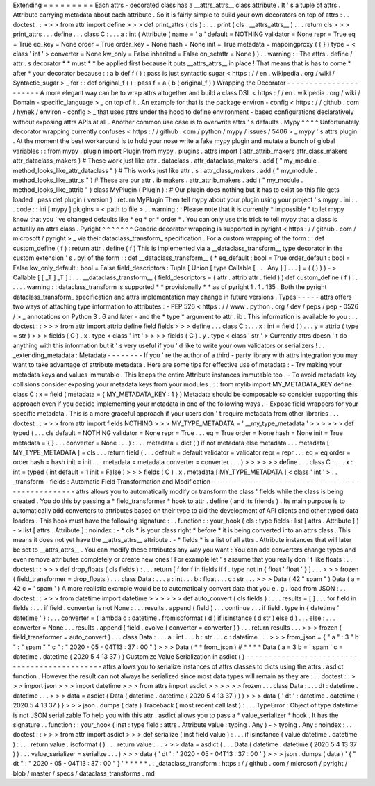 Extending
=
=
=
=
=
=
=
=
=
Each
attrs
-
decorated
class
has
a
__attrs_attrs__
class
attribute
.
It
'
s
a
tuple
of
attrs
.
Attribute
carrying
metadata
about
each
attribute
.
So
it
is
fairly
simple
to
build
your
own
decorators
on
top
of
attrs
:
.
.
doctest
:
:
>
>
>
from
attr
import
define
>
>
>
def
print_attrs
(
cls
)
:
.
.
.
print
(
cls
.
__attrs_attrs__
)
.
.
.
return
cls
>
>
>
print_attrs
.
.
.
define
.
.
.
class
C
:
.
.
.
a
:
int
(
Attribute
(
name
=
'
a
'
default
=
NOTHING
validator
=
None
repr
=
True
eq
=
True
eq_key
=
None
order
=
True
order_key
=
None
hash
=
None
init
=
True
metadata
=
mappingproxy
(
{
}
)
type
=
<
class
'
int
'
>
converter
=
None
kw_only
=
False
inherited
=
False
on_setattr
=
None
)
)
.
.
warning
:
:
The
attrs
.
define
/
attr
.
s
decorator
*
*
must
*
*
be
applied
first
because
it
puts
__attrs_attrs__
in
place
!
That
means
that
is
has
to
come
*
after
*
your
decorator
because
:
:
a
b
def
f
(
)
:
pass
is
just
syntactic
sugar
<
https
:
/
/
en
.
wikipedia
.
org
/
wiki
/
Syntactic_sugar
>
_
for
:
:
def
original_f
(
)
:
pass
f
=
a
(
b
(
original_f
)
)
Wrapping
the
Decorator
-
-
-
-
-
-
-
-
-
-
-
-
-
-
-
-
-
-
-
-
-
-
A
more
elegant
way
can
be
to
wrap
attrs
altogether
and
build
a
class
DSL
<
https
:
/
/
en
.
wikipedia
.
org
/
wiki
/
Domain
-
specific_language
>
_
on
top
of
it
.
An
example
for
that
is
the
package
environ
-
config
<
https
:
/
/
github
.
com
/
hynek
/
environ
-
config
>
_
that
uses
attrs
under
the
hood
to
define
environment
-
based
configurations
declaratively
without
exposing
attrs
APIs
at
all
.
Another
common
use
case
is
to
overwrite
attrs
'
s
defaults
.
Mypy
^
^
^
^
Unfortunately
decorator
wrapping
currently
confuses
<
https
:
/
/
github
.
com
/
python
/
mypy
/
issues
/
5406
>
_
mypy
'
s
attrs
plugin
.
At
the
moment
the
best
workaround
is
to
hold
your
nose
write
a
fake
mypy
plugin
and
mutate
a
bunch
of
global
variables
:
:
from
mypy
.
plugin
import
Plugin
from
mypy
.
plugins
.
attrs
import
(
attr_attrib_makers
attr_class_makers
attr_dataclass_makers
)
#
These
work
just
like
attr
.
dataclass
.
attr_dataclass_makers
.
add
(
"
my_module
.
method_looks_like_attr_dataclass
"
)
#
This
works
just
like
attr
.
s
.
attr_class_makers
.
add
(
"
my_module
.
method_looks_like_attr_s
"
)
#
These
are
our
attr
.
ib
makers
.
attr_attrib_makers
.
add
(
"
my_module
.
method_looks_like_attrib
"
)
class
MyPlugin
(
Plugin
)
:
#
Our
plugin
does
nothing
but
it
has
to
exist
so
this
file
gets
loaded
.
pass
def
plugin
(
version
)
:
return
MyPlugin
Then
tell
mypy
about
your
plugin
using
your
project
'
s
mypy
.
ini
:
.
.
code
:
:
ini
[
mypy
]
plugins
=
<
path
to
file
>
.
.
warning
:
:
Please
note
that
it
is
currently
*
impossible
*
to
let
mypy
know
that
you
'
ve
changed
defaults
like
*
eq
*
or
*
order
*
.
You
can
only
use
this
trick
to
tell
mypy
that
a
class
is
actually
an
attrs
class
.
Pyright
^
^
^
^
^
^
^
Generic
decorator
wrapping
is
supported
in
pyright
<
https
:
/
/
github
.
com
/
microsoft
/
pyright
>
_
via
their
dataclass_transform_
specification
.
For
a
custom
wrapping
of
the
form
:
:
def
custom_define
(
f
)
:
return
attr
.
define
(
f
)
This
is
implemented
via
a
__dataclass_transform__
type
decorator
in
the
custom
extension
'
s
.
pyi
of
the
form
:
:
def
__dataclass_transform__
(
*
eq_default
:
bool
=
True
order_default
:
bool
=
False
kw_only_default
:
bool
=
False
field_descriptors
:
Tuple
[
Union
[
type
Callable
[
.
.
.
Any
]
]
.
.
.
]
=
(
(
)
)
)
-
>
Callable
[
[
_T
]
_T
]
:
.
.
.
__dataclass_transform__
(
field_descriptors
=
(
attr
.
attrib
attr
.
field
)
)
def
custom_define
(
f
)
:
.
.
.
.
.
warning
:
:
dataclass_transform
is
supported
*
*
provisionally
*
*
as
of
pyright
1
.
1
.
135
.
Both
the
pyright
dataclass_transform_
specification
and
attrs
implementation
may
change
in
future
versions
.
Types
-
-
-
-
-
attrs
offers
two
ways
of
attaching
type
information
to
attributes
:
-
PEP
526
<
https
:
/
/
www
.
python
.
org
/
dev
/
peps
/
pep
-
0526
/
>
_
annotations
on
Python
3
.
6
and
later
-
and
the
*
type
*
argument
to
attr
.
ib
.
This
information
is
available
to
you
:
.
.
doctest
:
:
>
>
>
from
attr
import
attrib
define
field
fields
>
>
>
define
.
.
.
class
C
:
.
.
.
x
:
int
=
field
(
)
.
.
.
y
=
attrib
(
type
=
str
)
>
>
>
fields
(
C
)
.
x
.
type
<
class
'
int
'
>
>
>
>
fields
(
C
)
.
y
.
type
<
class
'
str
'
>
Currently
attrs
doesn
'
t
do
anything
with
this
information
but
it
'
s
very
useful
if
you
'
d
like
to
write
your
own
validators
or
serializers
!
.
.
_extending_metadata
:
Metadata
-
-
-
-
-
-
-
-
If
you
'
re
the
author
of
a
third
-
party
library
with
attrs
integration
you
may
want
to
take
advantage
of
attribute
metadata
.
Here
are
some
tips
for
effective
use
of
metadata
:
-
Try
making
your
metadata
keys
and
values
immutable
.
This
keeps
the
entire
Attribute
instances
immutable
too
.
-
To
avoid
metadata
key
collisions
consider
exposing
your
metadata
keys
from
your
modules
.
:
:
from
mylib
import
MY_METADATA_KEY
define
class
C
:
x
=
field
(
metadata
=
{
MY_METADATA_KEY
:
1
}
)
Metadata
should
be
composable
so
consider
supporting
this
approach
even
if
you
decide
implementing
your
metadata
in
one
of
the
following
ways
.
-
Expose
field
wrappers
for
your
specific
metadata
.
This
is
a
more
graceful
approach
if
your
users
don
'
t
require
metadata
from
other
libraries
.
.
.
doctest
:
:
>
>
>
from
attr
import
fields
NOTHING
>
>
>
MY_TYPE_METADATA
=
'
__my_type_metadata
'
>
>
>
>
>
>
def
typed
(
.
.
.
cls
default
=
NOTHING
validator
=
None
repr
=
True
.
.
.
eq
=
True
order
=
None
hash
=
None
init
=
True
metadata
=
{
}
.
.
.
converter
=
None
.
.
.
)
:
.
.
.
metadata
=
dict
(
)
if
not
metadata
else
metadata
.
.
.
metadata
[
MY_TYPE_METADATA
]
=
cls
.
.
.
return
field
(
.
.
.
default
=
default
validator
=
validator
repr
=
repr
.
.
.
eq
=
eq
order
=
order
hash
=
hash
init
=
init
.
.
.
metadata
=
metadata
converter
=
converter
.
.
.
)
>
>
>
>
>
>
define
.
.
.
class
C
:
.
.
.
x
:
int
=
typed
(
int
default
=
1
init
=
False
)
>
>
>
fields
(
C
)
.
x
.
metadata
[
MY_TYPE_METADATA
]
<
class
'
int
'
>
.
.
_transform
-
fields
:
Automatic
Field
Transformation
and
Modification
-
-
-
-
-
-
-
-
-
-
-
-
-
-
-
-
-
-
-
-
-
-
-
-
-
-
-
-
-
-
-
-
-
-
-
-
-
-
-
-
-
-
-
-
-
-
-
attrs
allows
you
to
automatically
modify
or
transform
the
class
'
fields
while
the
class
is
being
created
.
You
do
this
by
passing
a
*
field_transformer
*
hook
to
attr
.
define
(
and
its
friends
)
.
Its
main
purpose
is
to
automatically
add
converters
to
attributes
based
on
their
type
to
aid
the
development
of
API
clients
and
other
typed
data
loaders
.
This
hook
must
have
the
following
signature
:
.
.
function
:
:
your_hook
(
cls
:
type
fields
:
list
[
attrs
.
Attribute
]
)
-
>
list
[
attrs
.
Attribute
]
:
noindex
:
-
*
cls
*
is
your
class
right
*
before
*
it
is
being
converted
into
an
attrs
class
.
This
means
it
does
not
yet
have
the
__attrs_attrs__
attribute
.
-
*
fields
*
is
a
list
of
all
attrs
.
Attribute
instances
that
will
later
be
set
to
__attrs_attrs__
.
You
can
modify
these
attributes
any
way
you
want
:
You
can
add
converters
change
types
and
even
remove
attributes
completely
or
create
new
ones
!
For
example
let
'
s
assume
that
you
really
don
'
t
like
floats
:
.
.
doctest
:
:
>
>
>
def
drop_floats
(
cls
fields
)
:
.
.
.
return
[
f
for
f
in
fields
if
f
.
type
not
in
{
float
'
float
'
}
]
.
.
.
>
>
>
frozen
(
field_transformer
=
drop_floats
)
.
.
.
class
Data
:
.
.
.
a
:
int
.
.
.
b
:
float
.
.
.
c
:
str
.
.
.
>
>
>
Data
(
42
"
spam
"
)
Data
(
a
=
42
c
=
'
spam
'
)
A
more
realistic
example
would
be
to
automatically
convert
data
that
you
e
.
g
.
load
from
JSON
:
.
.
doctest
:
:
>
>
>
from
datetime
import
datetime
>
>
>
>
>
>
def
auto_convert
(
cls
fields
)
:
.
.
.
results
=
[
]
.
.
.
for
field
in
fields
:
.
.
.
if
field
.
converter
is
not
None
:
.
.
.
results
.
append
(
field
)
.
.
.
continue
.
.
.
if
field
.
type
in
{
datetime
'
datetime
'
}
:
.
.
.
converter
=
(
lambda
d
:
datetime
.
fromisoformat
(
d
)
if
isinstance
(
d
str
)
else
d
)
.
.
.
else
:
.
.
.
converter
=
None
.
.
.
results
.
append
(
field
.
evolve
(
converter
=
converter
)
)
.
.
.
return
results
.
.
.
>
>
>
frozen
(
field_transformer
=
auto_convert
)
.
.
.
class
Data
:
.
.
.
a
:
int
.
.
.
b
:
str
.
.
.
c
:
datetime
.
.
.
>
>
>
from_json
=
{
"
a
"
:
3
"
b
"
:
"
spam
"
"
c
"
:
"
2020
-
05
-
04T13
:
37
:
00
"
}
>
>
>
Data
(
*
*
from_json
)
#
*
*
*
*
Data
(
a
=
3
b
=
'
spam
'
c
=
datetime
.
datetime
(
2020
5
4
13
37
)
)
Customize
Value
Serialization
in
asdict
(
)
-
-
-
-
-
-
-
-
-
-
-
-
-
-
-
-
-
-
-
-
-
-
-
-
-
-
-
-
-
-
-
-
-
-
-
-
-
-
-
-
-
-
-
-
-
attrs
allows
you
to
serialize
instances
of
attrs
classes
to
dicts
using
the
attrs
.
asdict
function
.
However
the
result
can
not
always
be
serialized
since
most
data
types
will
remain
as
they
are
:
.
.
doctest
:
:
>
>
>
import
json
>
>
>
import
datetime
>
>
>
from
attrs
import
asdict
>
>
>
>
>
>
frozen
.
.
.
class
Data
:
.
.
.
dt
:
datetime
.
datetime
.
.
.
>
>
>
data
=
asdict
(
Data
(
datetime
.
datetime
(
2020
5
4
13
37
)
)
)
>
>
>
data
{
'
dt
'
:
datetime
.
datetime
(
2020
5
4
13
37
)
}
>
>
>
json
.
dumps
(
data
)
Traceback
(
most
recent
call
last
)
:
.
.
.
TypeError
:
Object
of
type
datetime
is
not
JSON
serializable
To
help
you
with
this
attr
.
asdict
allows
you
to
pass
a
*
value_serializer
*
hook
.
It
has
the
signature
.
.
function
:
:
your_hook
(
inst
:
type
field
:
attrs
.
Attribute
value
:
typing
.
Any
)
-
>
typing
.
Any
:
noindex
:
.
.
doctest
:
:
>
>
>
from
attr
import
asdict
>
>
>
def
serialize
(
inst
field
value
)
:
.
.
.
if
isinstance
(
value
datetime
.
datetime
)
:
.
.
.
return
value
.
isoformat
(
)
.
.
.
return
value
.
.
.
>
>
>
data
=
asdict
(
.
.
.
Data
(
datetime
.
datetime
(
2020
5
4
13
37
)
)
.
.
.
value_serializer
=
serialize
.
.
.
)
>
>
>
data
{
'
dt
'
:
'
2020
-
05
-
04T13
:
37
:
00
'
}
>
>
>
json
.
dumps
(
data
)
'
{
"
dt
"
:
"
2020
-
05
-
04T13
:
37
:
00
"
}
'
*
*
*
*
*
.
.
_dataclass_transform
:
https
:
/
/
github
.
com
/
microsoft
/
pyright
/
blob
/
master
/
specs
/
dataclass_transforms
.
md
